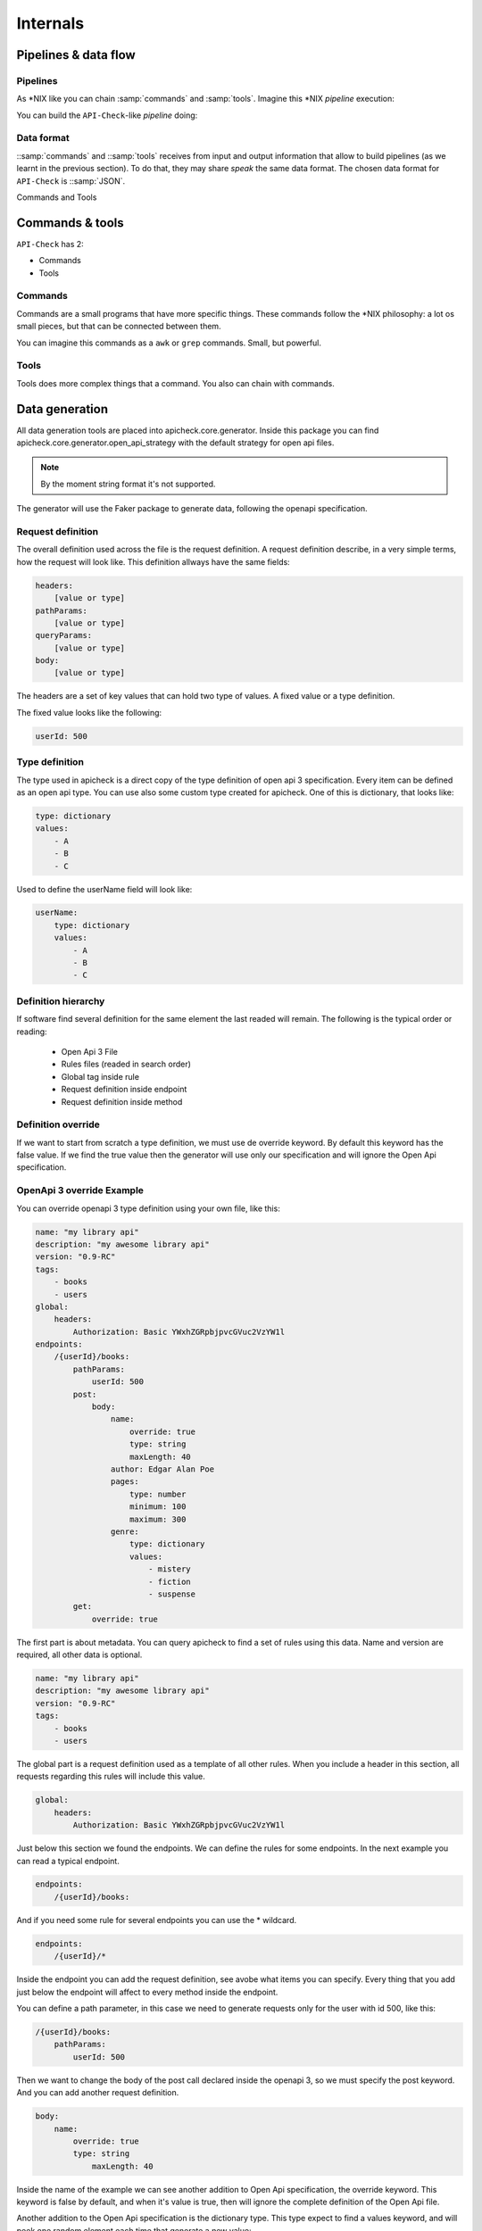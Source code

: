 Internals
=========

Pipelines & data flow
---------------------

Pipelines
+++++++++

As \*NIX like you can chain :samp:`commands` and :samp:`tools`. Imagine this \*NIX *pipeline* execution:

.. image:: /_static/images/apicheck_unix_pipeline.png
   :align: center

You can build the ``API-Check``-like *pipeline* doing:

.. image:: /_static/images/apicheck_unix_pipeline.png
   :align: center

.. _data_format:

Data format
+++++++++++

::samp:`commands` and ::samp:`tools` receives from input and output information that allow to build pipelines (as we learnt in the previous section). To do that, they may share *speak* the same data format. The chosen data format for ``API-Check`` is ::samp:`JSON`.

Commands and Tools

.. image:: /_static/images/apicheck_002_json_flow.png
   :width: 300px
   :align: center


Commands & tools
----------------

``API-Check`` has 2:

- Commands
- Tools

.. _commands_reference:

Commands
++++++++

Commands are a small programs that have more specific things. These commands follow the \*NIX philosophy: a lot os small pieces, but that can be connected between them.

You can imagine this commands as a ``awk`` or ``grep`` commands. Small, but powerful.

.. _tools_reference:

Tools
+++++

Tools does more complex things that a command. You also can chain with commands.

.. _data_generation:

Data generation
---------------

All data generation tools are placed into apicheck.core.generator. Inside this
package you can find apicheck.core.generator.open_api_strategy with the default
strategy for open api files.

.. note::
    By the moment string format it's not supported.

The generator will use the Faker package to generate data, following the
openapi specification.

Request definition
++++++++++++++++++

The overall definition used across the file is the request definition. A request
definition describe, in a very simple terms, how the request will look like.
This definition allways have the same fields:

.. code-block:: yaml

    headers:
        [value or type]
    pathParams:
        [value or type]
    queryParams:
        [value or type]
    body:
        [value or type]

The headers are a set of key values that can hold two type of values. A fixed
value or a type definition.

The fixed value looks like the following:

.. code-block:: yaml

    userId: 500

Type definition
+++++++++++++++

The type used in apicheck is a direct copy of the type definition of open api 3
specification.
Every item can be defined as an open api type. You can use also some custom
type created for apicheck. One of this is dictionary, that looks like:

.. code-block:: yaml

    type: dictionary
    values:
        - A
        - B
        - C

Used to define the userName field will look like:

.. code-block:: yaml

    userName:
        type: dictionary
        values:
            - A
            - B
            - C

Definition hierarchy
++++++++++++++++++++

If software find several definition for the same element the last readed will
remain. The following is the typical order or reading:

    - Open Api 3 File
    - Rules files (readed in search order)
    - Global tag inside rule
    - Request definition inside endpoint
    - Request definition inside method

Definition override
+++++++++++++++++++

If we want to start from scratch a type definition, we must use de override
keyword. By default this keyword has the false value. If we find the true
value then the generator will use only our specification and will ignore
the Open Api specification.

OpenApi 3 override Example
++++++++++++++++++++++++++

You can override openapi 3 type definition using your own file, like this:

.. code-block:: yaml

    name: "my library api"
    description: "my awesome library api"
    version: "0.9-RC"
    tags:
        - books
        - users
    global:
        headers:
            Authorization: Basic YWxhZGRpbjpvcGVuc2VzYW1l
    endpoints:
        /{userId}/books:
            pathParams:
                userId: 500
            post:
                body:
                    name:
                        override: true
                        type: string
                        maxLength: 40
                    author: Edgar Alan Poe
                    pages:
                        type: number
                        minimum: 100
                        maximum: 300
                    genre:
                        type: dictionary
                        values:
                            - mistery
                            - fiction
                            - suspense
            get:
                override: true

The first part is about metadata. You can query apicheck to find a set of
rules using this data. Name and version are required, all other data is
optional.

.. code-block:: yaml

    name: "my library api"
    description: "my awesome library api"
    version: "0.9-RC"
    tags:
        - books
        - users

The global part is a request definition used as a template of all other rules.
When you include a header in this section, all requests regarding this rules
will include this value.

.. code-block:: yaml

    global:
        headers:
            Authorization: Basic YWxhZGRpbjpvcGVuc2VzYW1l

Just below this section we found the endpoints. We can define the rules for
some endpoints. In the next example you can read a typical endpoint.

.. code-block:: yaml

    endpoints:
        /{userId}/books:

And if you need some rule for several endpoints you can use the * wildcard.

.. code-block:: yaml

    endpoints:
        /{userId}/*

Inside the endpoint you can add the request definition, see avobe what items
you can specify.
Every thing that you add just below the endpoint will affect to every method
inside the endpoint.

You can define a path parameter, in this case we need to generate requests
only for the user with id 500, like this:

.. code-block:: yaml

    /{userId}/books:
        pathParams:
            userId: 500

Then we want to change the body of the post call declared inside the
openapi 3, so we must specify the post keyword. And you can add another
request definition.

.. code-block:: yaml

    body:
        name:
            override: true
            type: string
                maxLength: 40

Inside the name of the example we can see another addition to Open Api
specification, the override keyword. This keyword is false by default,
and when it's value is true, then will ignore the complete definition
of the Open Api file.

Another addition to the Open Api specification is the dictionary type.
This type expect to find a values keyword, and will peek one random
element each time that generate a new value:

.. code-block:: yaml

    genre:
        type: dictionary
        values:
            - mistery
            - fiction
            - suspense

If we want to override all settings of the Open Api file you can override
a method and not provide any new rules. This will attend only to your
definition file.

.. code-block:: yaml

    get:
        override: true